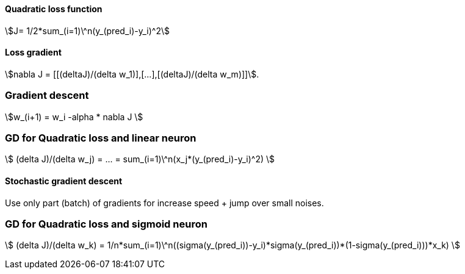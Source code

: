 #### Quadratic loss function

stem:[J= 1/2*sum_(i=1)\^n(y_(pred_i)-y_i)^2]

#### Loss gradient

stem:[nabla J = [[(deltaJ)/(delta w_1)\],[...\],[(deltaJ)/(delta w_m)\]\]].

### Gradient descent

stem:[w_(i+1) = w_i -alpha * nabla J ]

### GD for Quadratic loss and linear neuron

stem:[ (delta J)/(delta w_j) = ... = sum_(i=1)\^n(x_j*(y_(pred_i)-y_i)^2) ]

#### Stochastic gradient descent

Use only part (batch) of gradients for increase speed + jump over small noises.

### GD for Quadratic loss and sigmoid neuron

stem:[ (delta J)/(delta w_k) = 1/n*sum_(i=1)\^n((sigma(y_(pred_i))-y_i)*sigma(y_(pred_i))*(1-sigma(y_(pred_i)))*x_k) ]
